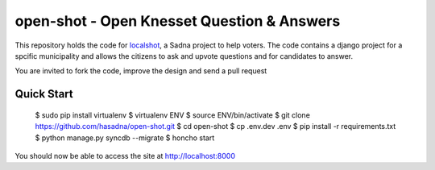 open-shot - Open Knesset Question & Answers
===========================================

This repository holds the code for `localshot`_, a Sadna project to help
voters. The code contains a django project for a spcific municipality and
allows the citizens to ask and upvote questions and for candidates to answer.

You are invited to fork the code, improve the design and send a pull request

.. _localshot: http://localshot.org.il

Quick Start
-----------

    $ sudo pip install virtualenv
    $ virtualenv ENV
    $ source ENV/bin/activate
    $ git clone https://github.com/hasadna/open-shot.git
    $ cd open-shot
    $ cp .env.dev .env
    $ pip install -r requirements.txt
    $ python manage.py syncdb --migrate
    $ honcho start

You should now be able to access the site at http://localhost:8000

